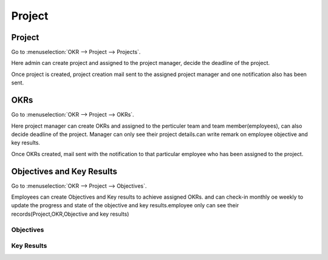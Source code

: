 =======
Project
=======

Project
=======

Go to :menuselection:`OKR --> Project --> Projects`.

Here admin can create project and assigned to the project manager, decide the deadline of the project.

.. image:: media/okr-2.png
    :align: center

Once project is created, project creation mail sent to the assigned project manager and one notification also has been sent.

OKRs
====

Go to :menuselection:`OKR --> Project --> OKRs`.

Here project manager can create OKRs and assigned to the perticuler team and team member(employees), 
can also decide deadline of the project. Manager can only see their project details.can write remark on employee objective and key results.

.. image:: media/okr-3.png
    :align: center

Once OKRs created, mail sent with the notification to that particular employee who has been assigned to the project.

Objectives and Key Results
==========================

Go to :menuselection:`OKR --> Project --> Objectives`.

Employees can create Objectives and Key results to achieve assigned OKRs. and can check-in monthly oe weekly to update the progress and state of the objective and key results.employee only can see their records(Project,OKR,Objective and key results)

Objectives
----------

.. image:: media/okr-4.png
    :align: center

Key Results
-----------

.. image:: media/okr-5.png
    :align: center










